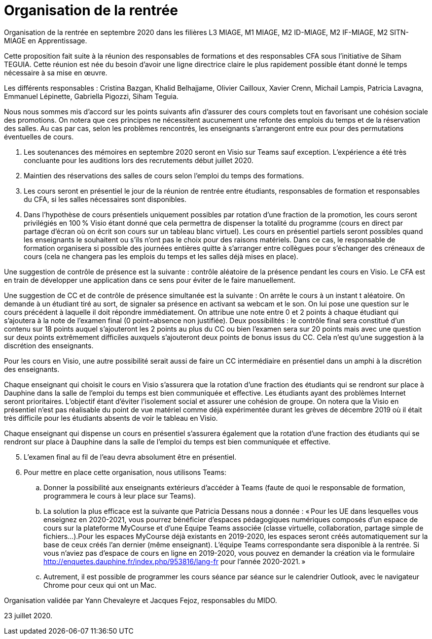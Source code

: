 = Organisation de la rentrée
Organisation de la rentrée en septembre 2020 dans les filières L3 MIAGE, M1 MIAGE, M2 ID-MIAGE, M2 IF-MIAGE, M2 SITN-MIAGE en Apprentissage.

Cette proposition fait suite à la réunion des responsables de formations et des responsables CFA sous l’initiative de Siham TEGUIA. Cette réunion est née du besoin d’avoir une ligne directrice claire le plus rapidement possible étant donné le temps nécessaire à sa mise en œuvre. 

Les différents responsables : Cristina Bazgan, Khalid Belhajjame, Olivier Cailloux, Xavier Crenn, Michail Lampis, Patricia Lavagna, Emmanuel Lépinette, Gabriella Pigozzi, Siham Teguia.

Nous nous sommes mis d’accord sur les points suivants afin d’assurer des cours complets tout en favorisant une cohésion sociale des promotions. On notera que ces principes ne nécessitent aucunement une refonte des emplois du temps et de la réservation des salles. Au cas par cas, selon les problèmes rencontrés, les enseignants s’arrangeront entre eux pour des permutations éventuelles de cours.

. Les soutenances des mémoires en septembre 2020 seront en Visio sur Teams sauf exception. L’expérience a été très concluante pour les auditions lors des recrutements début juillet 2020.
. Maintien des réservations des salles de cours selon l’emploi du temps des formations.
. Les cours seront en présentiel le jour de la réunion de rentrée entre étudiants, responsables de formation et responsables du CFA, si les salles nécessaires sont disponibles.
. Dans l’hypothèse de cours présentiels uniquement possibles par rotation d’une fraction de la promotion, les cours seront privilégiés en 100 % Visio étant donné que cela permettra de dispenser la totalité du programme (cours en direct par partage d’écran où on écrit son cours sur un tableau blanc virtuel). Les cours en présentiel partiels seront possibles quand les enseignants le souhaitent ou s’ils n’ont pas le choix pour des raisons matériels. Dans ce cas, le responsable de formation organisera si possible des journées entières quitte à s’arranger entre collègues pour s’échanger des créneaux de cours (cela ne changera pas les emplois du temps et les salles déjà mises en place). 

Une suggestion de contrôle de présence est la suivante : contrôle aléatoire de la présence pendant les cours en Visio. Le CFA est en train de développer une application dans ce sens pour éviter de le faire manuellement. 

Une suggestion de CC et de contrôle de présence simultanée est la suivante : On arrête le cours à un instant t aléatoire. On demande à un étudiant tiré au sort, de signaler sa présence en activant sa webcam et le son. On lui pose une question sur le cours précédent à laquelle il doit répondre immédiatement. On attribue une note entre 0 et 2 points à chaque étudiant qui s’ajoutera à la note de l’examen final (0 point=absence non justifiée). Deux possibilités : le contrôle final sera constitué d’un contenu sur 18 points auquel s’ajouteront les 2 points au plus du CC ou bien l’examen sera sur 20 points mais avec une question sur deux points extrêmement difficiles auxquels s’ajouteront deux points de bonus issus du CC.  Cela n’est qu’une suggestion à la discrétion des enseignants.

Pour les cours en Visio, une autre possibilité serait aussi de faire un CC intermédiaire en présentiel dans un amphi à la discrétion des enseignants. 

Chaque enseignant qui choisit le cours en Visio s’assurera que la rotation d’une fraction des étudiants qui se rendront sur place à Dauphine dans la salle de l’emploi du temps est bien communiquée et effective. Les étudiants ayant des problèmes Internet seront prioritaires. L’objectif étant d’éviter l’isolement social et assurer une cohésion de groupe. On notera que la Visio en présentiel n’est pas réalisable du point de vue matériel comme déjà expérimentée durant les grèves de décembre 2019 où il était très difficile pour les étudiants absents de voir le tableau en Visio.

Chaque enseignant qui dispense un cours en présentiel s’assurera également que la rotation d’une fraction des étudiants qui se rendront sur place à Dauphine dans la salle de l’emploi du temps est bien communiquée et effective. 

[start = 5]
. L’examen final au fil de l’eau devra absolument être en présentiel. 
. Pour mettre en place cette organisation, nous utilisons Teams:
.. Donner la possibilité aux enseignants extérieurs d’accéder à Teams (faute de quoi le responsable de formation, programmera le cours à leur place sur Teams).
.. La solution la plus efficace est la suivante que Patricia Dessans nous a donnée : « Pour les UE dans lesquelles vous enseignez en  2020-2021, vous pourrez bénéficier d'espaces pédagogiques numériques composés d'un espace de cours sur la plateforme MyCourse et d'une Equipe Teams associée (classe virtuelle, collaboration, partage simple de fichiers...).Pour les espaces MyCourse déjà existants en 2019-2020, les espaces seront créés automatiquement sur la base de ceux créés l'an dernier (même enseignant). L'équipe Teams correspondante sera disponible à la rentrée. Si vous n'aviez pas d'espace de cours en ligne en 2019-2020, vous pouvez en demander la création via le formulaire http://enquetes.dauphine.fr/index.php/953816/lang-fr pour l’année 2020-2021. »
.. Autrement, il est possible de programmer les cours séance par séance sur le calendrier Outlook, avec le navigateur Chrome pour ceux qui ont un Mac.

Organisation validée par Yann Chevaleyre et Jacques Fejoz, responsables du MIDO.

23 juillet 2020.


